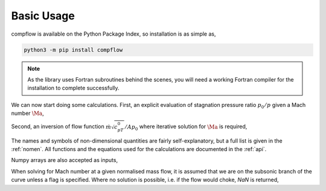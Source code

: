 Basic Usage
===========

compflow is available on the Python Package Index, so installation is as simple as,

.. code-block:: bash

   python3 -m pip install compflow

.. note::

   As the library uses Fortran subroutines behind the scenes, you will need a
   working Fortran compiler for the installation to complete successfully. 

.. testsetup:: *

   import compflow

We can now start doing some calculations. First, an explicit evaluation of
stagnation pressure ratio :math:`p_0/p` given a Mach number :math:`\Ma`,

.. doctest::

   >>> import compflow
   >>> ga = 1.4
   >>> compflow.Po_P_from_Ma(0.3, ga)
   1.0644302861529382

Second, an inversion of flow function :math:`\dot{m}\sqrt{c_pT_0}/Ap_0` where
iterative solution for :math:`\Ma` is required,

.. doctest::

   >>> compflow.Ma_from_mcpTo_APo(0.8, ga)
   0.39659360325173604

The names and symbols of non-dimensional quantities are fairly
self-explanatory, but a full list is given in the :ref:`nomen`. All functions
and the equations used for the calculations are documented in the :ref:`api`.

Numpy arrays are also accepted as inputs,

.. doctest::

   >>> import numpy
   >>> Ma1 = numpy.array([0., 0.5, 1., 2.])
   >>> compflow.To_T_from_Ma(Ma1, ga)
   array([1.  , 1.05, 1.2 , 1.8 ])
   >>> Ma2 = numpy.array([[0.1, 0.2], [0.3, 0.4], [0.5, 0.6]])
   >>> compflow.To_T_from_Ma(Ma2, ga)
   array([[1.002, 1.008],
          [1.018, 1.032],
          [1.05 , 1.072]])

When solving for Mach number at a given normalised mass flow, it is assumed
that we are on the subsonic branch of the curve unless a flag is specified.
Where no solution is possible, i.e. if the flow would choke, `NaN` is
returned,

.. doctest::

   >>> capacity = [0.6, 2.]
   >>> compflow.Ma_from_mcpTo_APo(capacity, ga)
   array([0.28442265,        nan])
   >>> compflow.Ma_from_mcpTo_APo(capacity, ga, sup=True)
   array([2.27028708,        nan])
